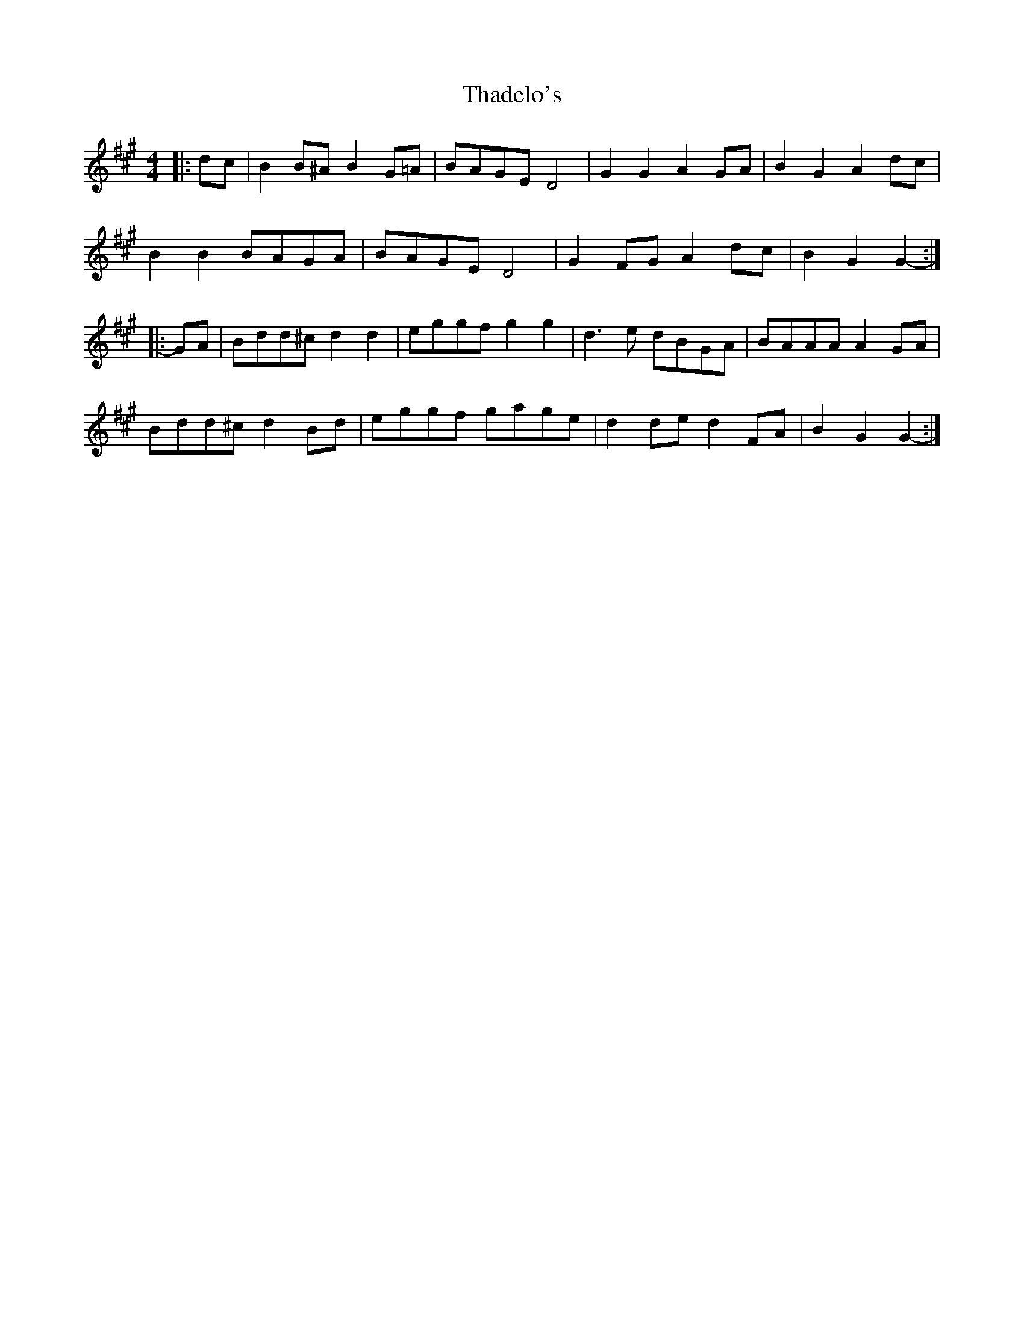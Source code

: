 X: 39742
T: Thadelo's
R: barndance
M: 4/4
K: Amajor
|:dc|B2 B^A B2 G=A|BAGE D4|G2 G2 A2 GA|B2 G2 A2 dc|
B2 B2 BAGA|BAGE D4|G2 FG A2 dc|B2 G2 G2-:|
|:GA|Bdd^c d2 d2|eggf g2 g2|d3 e dBGA|BAAA A2 GA|
Bdd^c d2 Bd|eggf gage|d2 de d2 FA|B2 G2 G2-:|

